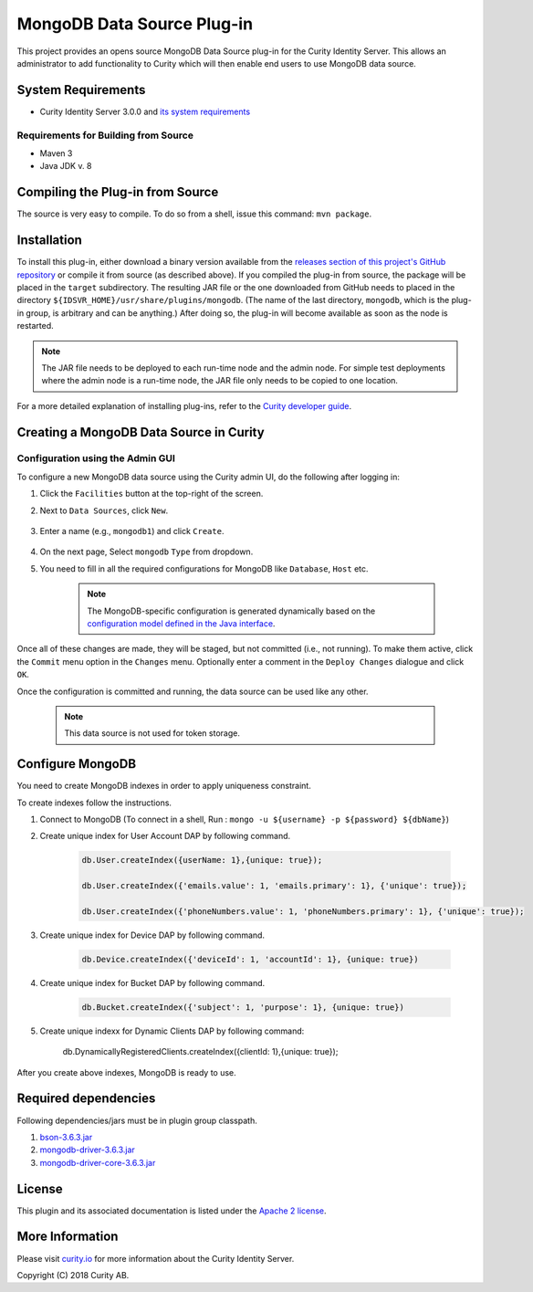 MongoDB Data Source Plug-in
===========================

.. image:: https://travis-ci.org/curityio/mongodb-datasource.svg?branch=dev
     :target: https://travis-ci.org/curityio/mongodb-datasource

This project provides an opens source MongoDB Data Source plug-in for the Curity Identity Server. This allows an administrator to add functionality to Curity which will then enable end users to use MongoDB data source.

System Requirements
~~~~~~~~~~~~~~~~~~~

* Curity Identity Server 3.0.0 and `its system requirements <https://developer.curity.io/docs/latest/system-admin-guide/system-requirements.html>`_

Requirements for Building from Source
"""""""""""""""""""""""""""""""""""""

* Maven 3
* Java JDK v. 8

Compiling the Plug-in from Source
~~~~~~~~~~~~~~~~~~~~~~~~~~~~~~~~~

The source is very easy to compile. To do so from a shell, issue this command: ``mvn package``.

Installation
~~~~~~~~~~~~

To install this plug-in, either download a binary version available from the `releases section of this project's GitHub repository <https://github.com/curityio/mongodb-datasource/releases>`_ or compile it from source (as described above). If you compiled the plug-in from source, the package will be placed in the ``target`` subdirectory. The resulting JAR file or the one downloaded from GitHub needs to placed in the directory ``${IDSVR_HOME}/usr/share/plugins/mongodb``. (The name of the last directory, ``mongodb``, which is the plug-in group, is arbitrary and can be anything.) After doing so, the plug-in will become available as soon as the node is restarted.

.. note::

    The JAR file needs to be deployed to each run-time node and the admin node. For simple test deployments where the admin node is a run-time node, the JAR file only needs to be copied to one location.

For a more detailed explanation of installing plug-ins, refer to the `Curity developer guide <https://developer.curity.io/docs/latest/developer-guide/plugins/index.html#plugin-installation>`_.

Creating a MongoDB Data Source in Curity
~~~~~~~~~~~~~~~~~~~~~~~~~~~~~~~~~~~~~~~~

Configuration using the Admin GUI
"""""""""""""""""""""""""""""""""

To configure a new MongoDB data source using the Curity admin UI, do the following after logging in:

1. Click the ``Facilities`` button at the top-right of the screen.
2. Next to ``Data Sources``, click ``New``.

    .. figure:: docs/images/facilities-menu.png
        :align: center
        :width: 600px

3. Enter a name (e.g., ``mongodb1``) and click ``Create``.

    .. figure:: docs/images/create-datasource1.png
        :align: center
        :width: 600px

4. On the next page, Select ``mongodb`` ``Type`` from dropdown.

5. You need to fill in all the required configurations for MongoDB like ``Database``, ``Host`` etc.

    .. figure:: docs/images/create-datasource2.png
        :align: center
        :width: 600px

    .. note::

        The MongoDB-specific configuration is generated dynamically based on the `configuration model defined in the Java interface <https://github.com/curityio/mongodb-datasource/blob/dev/src/main/java/com/curity/mongodb/datasource/config/MongoDataAccessProviderConfiguration.java>`_.


Once all of these changes are made, they will be staged, but not committed (i.e., not running). To make them active, click the ``Commit`` menu option in the ``Changes`` menu. Optionally enter a comment in the ``Deploy Changes`` dialogue and click ``OK``.

Once the configuration is committed and running, the data source can be used like any other.

    .. note::
        This data source is not used for token storage.

Configure MongoDB
~~~~~~~~~~~~~~~~~
You need to create MongoDB indexes in order to apply uniqueness constraint.

To create indexes follow the instructions.

1. Connect to MongoDB (To connect in a shell, Run : ``mongo -u ${username} -p ${password} ${dbName}``)
2. Create unique index for User Account DAP by following command.

    .. code:: python

            db.User.createIndex({userName: 1},{unique: true});

            db.User.createIndex({'emails.value': 1, 'emails.primary': 1}, {'unique': true});

            db.User.createIndex({'phoneNumbers.value': 1, 'phoneNumbers.primary': 1}, {'unique': true});

3. Create unique index for Device DAP by following command.

    .. code:: python

         db.Device.createIndex({'deviceId': 1, 'accountId': 1}, {unique: true})

4. Create unique index for Bucket DAP by following command.

    .. code:: python

       db.Bucket.createIndex({'subject': 1, 'purpose': 1}, {unique: true})

5. Create unique indexx for Dynamic Clients DAP by following command:

    .. code:: python

    db.DynamicallyRegisteredClients.createIndex({clientId: 1},{unique: true});

After you create above indexes, MongoDB is ready to use.

Required dependencies
~~~~~~~~~~~~~~~~~~~~~
Following dependencies/jars must be in plugin group classpath.

1. `bson-3.6.3.jar <http://central.maven.org/maven2/org/mongodb/bson/3.6.3/bson-3.6.3.jar>`_
2. `mongodb-driver-3.6.3.jar <http://central.maven.org/maven2/org/mongodb/mongo-java-driver/3.6.3/mongo-java-driver-3.6.3.jar>`_
3. `mongodb-driver-core-3.6.3.jar <http://central.maven.org/maven2/org/mongodb/mongodb-driver-core/3.6.3/mongodb-driver-core-3.6.3.jar>`_

License
~~~~~~~

This plugin and its associated documentation is listed under the `Apache 2 license <LICENSE>`_.

More Information
~~~~~~~~~~~~~~~~

Please visit `curity.io <https://curity.io/>`_ for more information about the Curity Identity Server.

Copyright (C) 2018 Curity AB.
